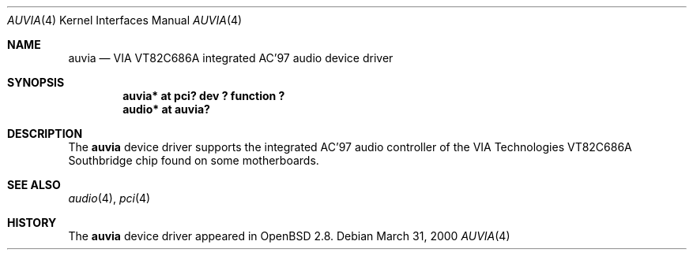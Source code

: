 .\" $OpenBSD$
.\" $NetBSD: auvia.4,v 1.1 2000/03/31 05:49:59 tsarna Exp $
.\"
.\" Copyright (c) 2000 The NetBSD Foundation, Inc.
.\" All rights reserved.
.\"
.\" This code is derived from software contributed to The NetBSD Foundation
.\" by Tyler C. Sarna
.\"
.\" Redistribution and use in source and binary forms, with or without
.\" modification, are permitted provided that the following conditions
.\" are met:
.\" 1. Redistributions of source code must retain the above copyright
.\"    notice, this list of conditions and the following disclaimer.
.\" 2. Redistributions in binary form must reproduce the above copyright
.\"    notice, this list of conditions and the following disclaimer in the
.\"    documentation and/or other materials provided with the distribution.
.\" 3. All advertising materials mentioning features or use of this software
.\"    must display the following acknowledgement:
.\"        This product includes software developed by the NetBSD
.\"        Foundation, Inc. and its contributors.
.\" 4. Neither the name of The NetBSD Foundation nor the names of its
.\"    contributors may be used to endorse or promote products derived
.\"    from this software without specific prior written permission.
.\"
.\" THIS SOFTWARE IS PROVIDED BY THE NETBSD FOUNDATION, INC. AND CONTRIBUTORS
.\" ``AS IS'' AND ANY EXPRESS OR IMPLIED WARRANTIES, INCLUDING, BUT NOT LIMITED
.\" TO, THE IMPLIED WARRANTIES OF MERCHANTABILITY AND FITNESS FOR A PARTICULAR
.\" PURPOSE ARE DISCLAIMED.  IN NO EVENT SHALL THE FOUNDATION OR CONTRIBUTORS
.\" BE LIABLE FOR ANY DIRECT, INDIRECT, INCIDENTAL, SPECIAL, EXEMPLARY, OR
.\" CONSEQUENTIAL DAMAGES (INCLUDING, BUT NOT LIMITED TO, PROCUREMENT OF
.\" SUBSTITUTE GOODS OR SERVICES; LOSS OF USE, DATA, OR PROFITS; OR BUSINESS
.\" INTERRUPTION) HOWEVER CAUSED AND ON ANY THEORY OF LIABILITY, WHETHER IN
.\" CONTRACT, STRICT LIABILITY, OR TORT (INCLUDING NEGLIGENCE OR OTHERWISE)
.\" ARISING IN ANY WAY OUT OF THE USE OF THIS SOFTWARE, EVEN IF ADVISED OF THE
.\" POSSIBILITY OF SUCH DAMAGE.
.\"
.Dd March 31, 2000
.Dt AUVIA 4
.Os
.Sh NAME
.Nm auvia
.Nd VIA VT82C686A integrated AC'97 audio device driver
.Sh SYNOPSIS
.Cd "auvia* at pci? dev ? function ?"
.Cd "audio* at auvia?"
.Sh DESCRIPTION
The
.Nm
device driver supports the integrated AC'97 audio controller
of the VIA Technologies VT82C686A Southbridge chip found on some
motherboards.
.Sh SEE ALSO
.Xr audio 4 ,
.Xr pci 4
.Sh HISTORY
The
.Nm
device driver appeared in
.Ox 2.8 .
